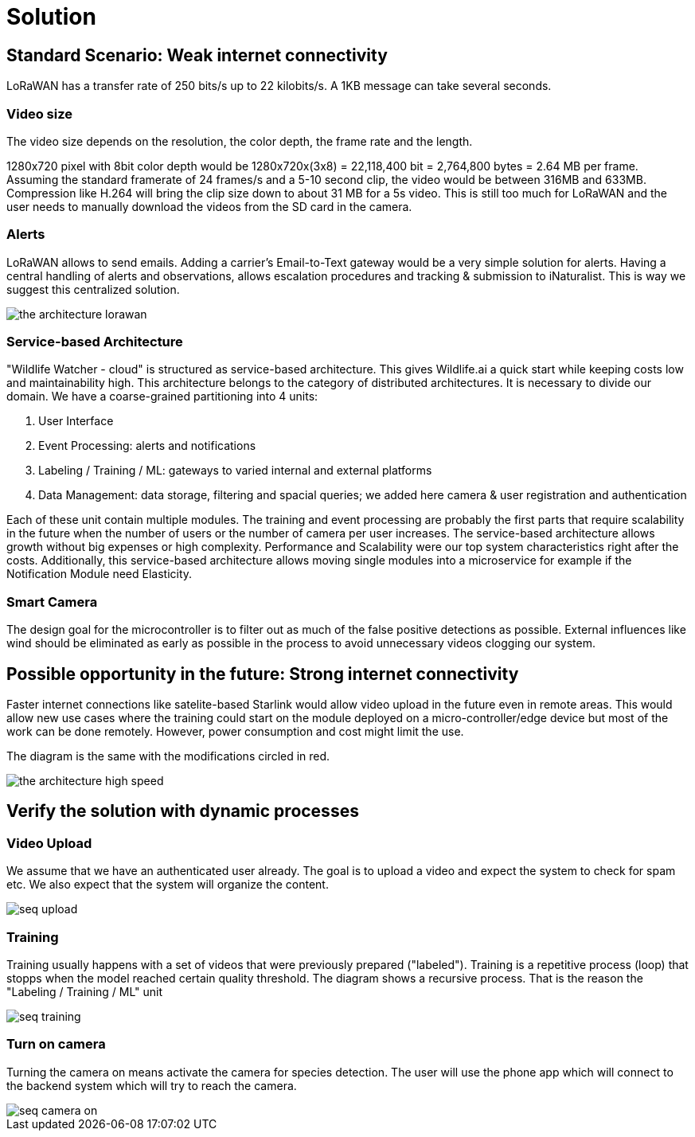# Solution

## Standard Scenario: Weak internet  connectivity 

LoRaWAN has a transfer rate of 250 bits/s up to 22 kilobits/s.
A 1KB message can take several seconds.

### Video size

The video size depends on the resolution, the color depth, the frame rate and the length.

1280x720 pixel with 8bit color depth would be 1280x720x(3x8) = 22,118,400 bit = 2,764,800 bytes = 2.64 MB per frame. Assuming the standard framerate of 24 frames/s and a 5-10 second clip, the video would be between 316MB and 633MB. Compression like H.264 will bring the clip size down to about 31 MB for a 5s video. This is still too much for LoRaWAN and the user needs to manually download the videos from the SD card in the camera. 

### Alerts 

LoRaWAN allows to send emails. Adding a carrier's Email-to-Text gateway would be a very simple solution for alerts. Having a central handling of alerts and observations, allows escalation procedures and tracking & submission to iNaturalist. This is way we suggest this centralized solution.


image::../images/the-architecture-lorawan.png[]

### Service-based Architecture

"Wildlife Watcher - cloud" is structured as service-based architecture. 
This gives Wildlife.ai a quick start while keeping costs low and maintainability high.
This architecture belongs to the category of distributed architectures.
It is necessary to divide our domain.
We have a coarse-grained partitioning into 4 units:

. User Interface
. Event Processing: alerts and notifications
. Labeling / Training / ML: gateways to varied internal and external platforms
. Data Management: data storage, filtering and spacial queries; we added here camera & user   
registration and authentication

Each of these unit contain multiple modules. The training and event processing are probably 
the first parts that require scalability in the future when the number of users or the number of camera per user increases. The service-based architecture allows growth without big expenses or high complexity. Performance and Scalability were our top system characteristics right after the costs.
Additionally, this service-based architecture allows moving single modules into a microservice
for example if the Notification Module need Elasticity.


### Smart Camera

The design goal for the microcontroller is to filter out as much of the false positive detections as possible. External
influences like wind should be eliminated as early as possible in the process to avoid unnecessary videos clogging our system.


## Possible opportunity in the future: Strong internet connectivity

Faster internet connections like satelite-based Starlink would allow 
video upload in the future even in remote areas. This would allow new use cases where the training could start on the module deployed on a micro-controller/edge device but most of the work can be done remotely. 
However, power consumption and cost might limit the use. 

The diagram is the same with the modifications circled in red.



image::../images/the-architecture-high-speed.png[]


## Verify the solution with dynamic processes

### Video Upload

We assume that we have an authenticated user already. The goal is to upload a video and expect the system to check for spam etc. We also expect that the system will organize the content.

image::../images/seq_upload.png[]


### Training 

Training usually happens with a set of videos that were previously prepared ("labeled"). Training is a repetitive process (loop) that stopps when the model reached certain quality threshold. The diagram shows a recursive process. That is the reason the "Labeling / Training / ML" unit  

image::../images/seq_training.png[]


### Turn on camera

Turning the camera on means activate the camera for species detection. The user will use the phone app which will connect to the backend system which will try to reach the camera.

image::../images/seq_camera_on.png[]

